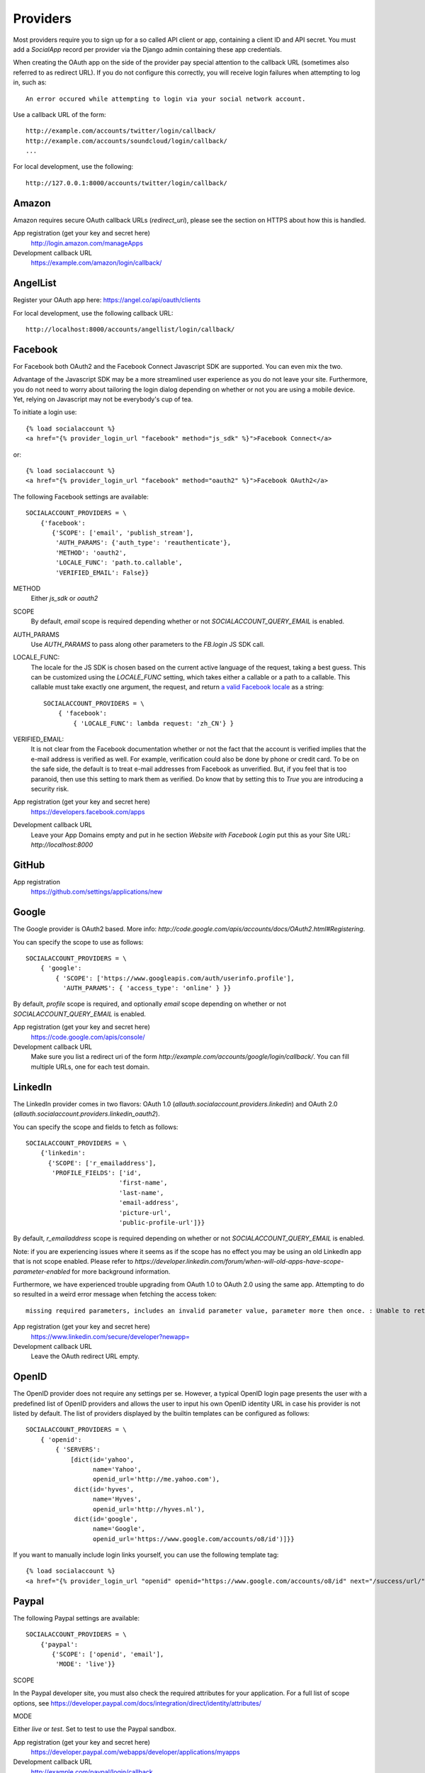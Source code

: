 Providers
=========

Most providers require you to sign up for a so called API client or
app, containing a client ID and API secret. You must add a `SocialApp`
record per provider via the Django admin containing these app
credentials.

When creating the OAuth app on the side of the provider pay special
attention to the callback URL (sometimes also referred to as redirect
URL). If you do not configure this correctly, you will receive login
failures when attempting to log in, such as::

    An error occured while attempting to login via your social network account.

Use a callback URL of the form::

    http://example.com/accounts/twitter/login/callback/
    http://example.com/accounts/soundcloud/login/callback/
    ...

For local development, use the following::

    http://127.0.0.1:8000/accounts/twitter/login/callback/

Amazon
------

Amazon requires secure OAuth callback URLs (`redirect_uri`), please
see the section on HTTPS about how this is handled.

App registration (get your key and secret here)
    http://login.amazon.com/manageApps

Development callback URL
    https://example.com/amazon/login/callback/

AngelList
---------

Register your OAuth app here: https://angel.co/api/oauth/clients

For local development, use the following callback URL::

    http://localhost:8000/accounts/angellist/login/callback/


Facebook
--------

For Facebook both OAuth2 and the Facebook Connect Javascript SDK are
supported. You can even mix the two.

Advantage of the Javascript SDK may be a more streamlined user
experience as you do not leave your site. Furthermore, you do not need
to worry about tailoring the login dialog depending on whether or not
you are using a mobile device. Yet, relying on Javascript may not be
everybody's cup of tea.

To initiate a login use::

    {% load socialaccount %}
    <a href="{% provider_login_url "facebook" method="js_sdk" %}">Facebook Connect</a>

or::

    {% load socialaccount %}
    <a href="{% provider_login_url "facebook" method="oauth2" %}">Facebook OAuth2</a>

The following Facebook settings are available::

    SOCIALACCOUNT_PROVIDERS = \
        {'facebook':
           {'SCOPE': ['email', 'publish_stream'],
            'AUTH_PARAMS': {'auth_type': 'reauthenticate'},
            'METHOD': 'oauth2',
            'LOCALE_FUNC': 'path.to.callable',
            'VERIFIED_EMAIL': False}}

METHOD
    Either `js_sdk` or `oauth2`

SCOPE
    By default, `email` scope is required depending whether or not
    `SOCIALACCOUNT_QUERY_EMAIL` is enabled.

AUTH_PARAMS
    Use `AUTH_PARAMS` to pass along other parameters to the `FB.login`
    JS SDK call.

LOCALE_FUNC:
    The locale for the JS SDK is chosen based on the current active language of
    the request, taking a best guess. This can be customized using the
    `LOCALE_FUNC` setting, which takes either a callable or a path to a callable.
    This callable must take exactly one argument, the request, and return `a
    valid Facebook locale <http://developers.facebook.com/docs/
    internationalization/>`_ as a string::

        SOCIALACCOUNT_PROVIDERS = \
            { 'facebook':
                { 'LOCALE_FUNC': lambda request: 'zh_CN'} }

VERIFIED_EMAIL:
    It is not clear from the Facebook documentation whether or not the
    fact that the account is verified implies that the e-mail address
    is verified as well. For example, verification could also be done
    by phone or credit card. To be on the safe side, the default is to
    treat e-mail addresses from Facebook as unverified. But, if you
    feel that is too paranoid, then use this setting to mark them as
    verified. Do know that by setting this to `True` you are
    introducing a security risk.

App registration (get your key and secret here)
    https://developers.facebook.com/apps

Development callback URL
    Leave your App Domains empty and put in he section `Website with Facebook
    Login` put this as your Site URL: `http://localhost:8000`


GitHub
------

App registration
    https://github.com/settings/applications/new


Google
------

The Google provider is OAuth2 based. More info:
`http://code.google.com/apis/accounts/docs/OAuth2.html#Registering`.

You can specify the scope to use as follows::

    SOCIALACCOUNT_PROVIDERS = \
        { 'google':
            { 'SCOPE': ['https://www.googleapis.com/auth/userinfo.profile'],
              'AUTH_PARAMS': { 'access_type': 'online' } }}

By default, `profile` scope is required, and optionally `email` scope
depending on whether or not `SOCIALACCOUNT_QUERY_EMAIL` is enabled.

App registration (get your key and secret here)
        https://code.google.com/apis/console/

Development callback URL
        Make sure you list a redirect uri of the form
        `http://example.com/accounts/google/login/callback/`. You can fill
        multiple URLs, one for each test domain.


LinkedIn
--------

The LinkedIn provider comes in two flavors: OAuth 1.0
(`allauth.socialaccount.providers.linkedin`) and OAuth 2.0
(`allauth.socialaccount.providers.linkedin_oauth2`).

You can specify the scope and fields to fetch as follows::

    SOCIALACCOUNT_PROVIDERS = \
        {'linkedin':
          {'SCOPE': ['r_emailaddress'],
           'PROFILE_FIELDS': ['id',
                             'first-name',
                             'last-name',
                             'email-address',
                             'picture-url',
                             'public-profile-url']}}

By default, `r_emailaddress` scope is required depending on whether or
not `SOCIALACCOUNT_QUERY_EMAIL` is enabled.

Note: if you are experiencing issues where it seems as if the scope
has no effect you may be using an old LinkedIn app that is not
scope enabled. Please refer to
`https://developer.linkedin.com/forum/when-will-old-apps-have-scope-parameter-enabled`
for more background information.

Furthermore, we have experienced trouble upgrading from OAuth 1.0 to
OAuth 2.0 using the same app. Attempting to do so resulted in a weird
error message when fetching the access token::

    missing required parameters, includes an invalid parameter value, parameter more then once. : Unable to retrieve access token : authorization code not found

App registration (get your key and secret here)
        https://www.linkedin.com/secure/developer?newapp=
Development callback URL
        Leave the OAuth redirect URL empty.

OpenID
------

The OpenID provider does not require any settings per se. However, a
typical OpenID login page presents the user with a predefined list of
OpenID providers and allows the user to input his own OpenID identity
URL in case his provider is not listed by default. The list of
providers displayed by the builtin templates can be configured as
follows::

    SOCIALACCOUNT_PROVIDERS = \
        { 'openid':
            { 'SERVERS':
                [dict(id='yahoo',
                      name='Yahoo',
                      openid_url='http://me.yahoo.com'),
                 dict(id='hyves',
                      name='Hyves',
                      openid_url='http://hyves.nl'),
                 dict(id='google',
                      name='Google',
                      openid_url='https://www.google.com/accounts/o8/id')]}}


If you want to manually include login links yourself, you can use the
following template tag::

    {% load socialaccount %}
    <a href="{% provider_login_url "openid" openid="https://www.google.com/accounts/o8/id" next="/success/url/" %}">Google</a>

Paypal
------

The following Paypal settings are available::

    SOCIALACCOUNT_PROVIDERS = \
        {'paypal':
           {'SCOPE': ['openid', 'email'],
            'MODE': 'live'}}


SCOPE

In the Paypal developer site, you must also check the required attributes for your application.
For a full list of scope options, see https://developer.paypal.com/docs/integration/direct/identity/attributes/

MODE

Either `live` or `test`. Set to test to use the Paypal sandbox.

App registration (get your key and secret here)
    https://developer.paypal.com/webapps/developer/applications/myapps

Development callback URL
    http://example.com/paypal/login/callback


Persona
-------

Mozilla Persona does not require any settings. The
`REQUEST_PARAMETERS` dictionary contains optional parameters that are
passed as is to the `navigator.id.request()` method to influence the
look and feel of the Persona dialog::

    SOCIALACCOUNT_PROVIDERS = \
        { 'persona':
            { 'REQUEST_PARAMETERS': {'siteName': 'Example' } } }


SoundCloud
----------

SoundCloud allows you to choose between OAuth1 and OAuth2.  Choose the
latter.


Stack Exchange
--------------

Register your OAuth2 app over at
`http://stackapps.com/apps/oauth/register`.  Do not enable "Client
Side Flow". For local development you can simply use "localhost" for
the OAuth domain.

As for all providers, provider specific data is stored in
`SocialAccount.extra_data`. For Stack Exchange we need to choose what
data to store there by choosing the Stack Exchange site (e.g. Stack
Overflow, or Server Fault). This can be controlled by means of the
`SITE` setting::

    SOCIALACCOUNT_PROVIDERS = \
        { 'stackexchange':
            { 'SITE': 'stackoverflow' } }


Twitch
------
Register your OAuth2 app over at
`http://www.twitch.tv/kraken/oauth2/clients/new`.

Vimeo
-----

App registration
    https://developer.vimeo.com/apps

Development callback URL
    http://localhost:8000


VK
--

App registration
    http://vk.com/apps?act=settings

Development callback URL ("Site address")
    http://localhost


Windows Live
------------

The Windows Live provider currently does not use any settings in
`SOCIALACCOUNT_PROVIDERS`.

App registration (get your key and secret here)
        https://account.live.com/developers/applications/index


Weibo
-----

Register your OAuth2 app over at
`http://open.weibo.com/apps`. Unfortunately, Weibo does not allow for
specifying a port number in the authorization callback URL. So for
development purposes you have to use a callback url of the form
`http://127.0.0.1/accounts/weibo/login/callback/` and run `runserver
127.0.0.1:80`.


Xing
----

App registration
    https://dev.xing.com/applications

Development callback URL
    http://localhost:8000

